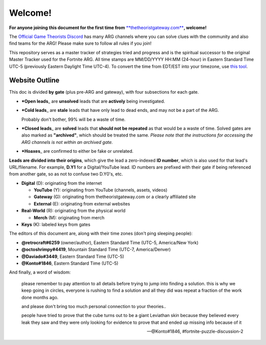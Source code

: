 
Welcome!
========

**For anyone joining this document for the first time from** `\ **thetheoristgateway.com** <http://thetheoristgateway.com>`_\ **, welcome!**

The `Official Game Theorists Discord <https://discord.gg/Vvp2u2r>`_ has many ARG channels where you can solve clues with the community and also find teams for the ARG! Please make sure to follow all rules if you join!

This repository serves as a master tracker of strategies tried and progress and is the spiritual successor to the original Master Tracker used for the Fortnite ARG. All time stamps are MM/DD/YYYY HH:MM (24-hour) in Eastern Standard Time UTC-5 (previously Eastern Daylight Time UTC-4). To convert the time from EDT/EST into your timezone, use `this tool <https://www.timeanddate.com/worldclock/converter.html>`_.

Website Outline
^^^^^^^^^^^^^^^

This doc is divided **by gate** (plus pre-ARG and gateway), with four subsections for each gate.


* ***Open leads**\ _ are **unsolved** leads that are **actively** being investigated.
* 
  ***Cold leads**\ _ are **stale** leads that have only lead to dead ends, and may not be a part of the ARG.

  Probably don't bother, 99% will be a waste of time.

* 
  ***Closed leads**\ _ are **solved** leads that **should not be repeated** as that would be a waste of time. Solved gates are also marked as **"archived"**\ , which should be treated the same. *Please note that the instructions for accessing the ARG channels is not within an archived gate.*

* ***Hoaxes**\ _ are confirmed to either be fake or unrelated.

**Leads are divided into their origins**\ , which give the lead a zero-indexed **ID number**\ , which is also used for that lead's URL/filename. For example, **D.Y1** for a Digital/YouTube lead. ID numbers are prefixed with their gate if being referenced from another gate, so as not to confuse two D.Y0's, etc.


* **Digital** (D): originating from the internet

  * **YouTube** (Y): originating from YouTube (channels, assets, videos)
  * **Gateway** (G): originating from thetheoristgateway.com or a clearly affiliated site
  * **External** (E): originating from external websites

* **Real-World** (R): originating from the physical world

  * **Merch** (M): originating from merch

* **Keys** (K): labeled keys from gates

The editors of this document are, along with their time zones (don't ping sleeping people):


* **@retrocraft#6259** (owner/author), Eastern Standard Time (UTC-5, America/New York)
* **@octoshrimpy#4419**\ , Mountain Standard Time (UTC-7, America/Denver)
* **@Daviado#3449**\ , Eastern Standard Time (UTC-5)
* **@Konto#1846**\ , Eastern Standard Time (UTC-5)

And finally, a word of wisdom:

..

   please remember to pay attention to all details before trying to jump into finding a solution. this is why we keep going in circles, everyone is rushing to find a solution and all they did was repeat a fraction of the work done months ago.

   and please don't bring too much personal connection to your theories..

   people have tried to prove that the cube turns out to be a giant Leviathan skin because they believed every leak they saw and they were only looking for evidence to prove that and ended up missing info because of it

   —@Konto#1846, #fortnite-puzzle-discussion-2

